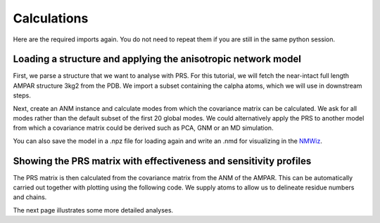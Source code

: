 Calculations
===============================================================================

Here are the required imports again. You do not need to repeat them if you are
still in the same python session.

.. ipython:: python

   from prody import *
   from pylab import *
   ion()


Loading a structure and applying the anisotropic network model
-------------------------------------------------------------------------------
First, we parse a structure that we want to analyse with PRS. 
For this tutorial, we will fetch the near-intact full length AMPAR structure 3kg2 from the PDB. 
We import a subset containing the calpha atoms, which we will use in downstream steps.

.. ipython:: python

    ampar_ca = parsePDB('3kg2', subset='ca')


Next, create an ANM instance and calculate modes from which the covariance matrix can be calculated. 
We ask for all modes rather than the default subset of the first 20 global modes. We could alternatively 
apply the PRS to another model from which a covariance matrix could be derived such as PCA, GNM or an MD simulation.

.. ipython:: python

    anm_ampar = ANM('AMPAR 3kg2')
    anm_ampar.buildHessian(ampar_ca)
    anm_ampar.calcModes(n_modes='all')


You can also save the model in a .npz file for loading again and write an .nmd for visualizing in the NMWiz_.

.. ipython:: python

    saveModel(anm_ampar,'3kg2',matrices=True)
    writeNMD('anm_3kg2.nmd',anm_ampar,ampar_ca)


Showing the PRS matrix with effectiveness and sensitivity profiles
-------------------------------------------------------------------------------

The PRS matrix is then calculated from the covariance matrix from the ANM of the AMPAR. 
This can be automatically carried out together with plotting using the following code.
We supply atoms to allow us to delineate residue numbers and chains.

.. ipython:: python

    show = showPerturbResponse(model=anm_ampar, atoms=ampar_ca)


The next page illustrates some more detailed analyses.

.. _NMWiz: http://prody.csb.pitt.edu/nmwiz/
